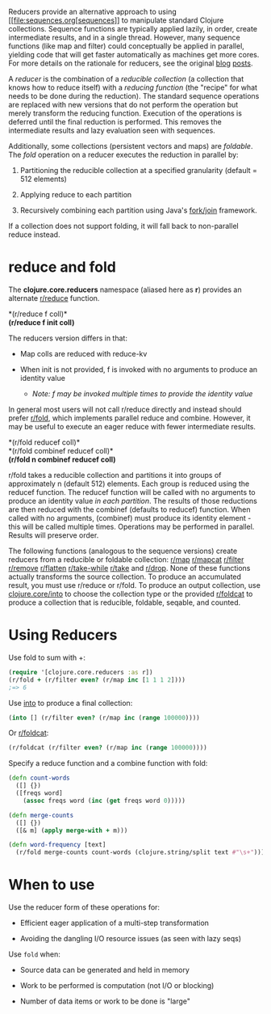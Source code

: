 Reducers provide an alternative approach to using
[[file:sequences.org[sequences]] to manipulate standard Clojure
collections. Sequence functions are typically applied lazily, in order,
create intermediate results, and in a single thread. However, many
sequence functions (like map and filter) could conceptually be applied
in parallel, yielding code that will get faster automatically as
machines get more cores. For more details on the rationale for reducers,
see the original [[https://clojure.org/news/2012/05/08/reducers][blog]]
[[https://clojure.org/news/2012/05/15/anatomy-of-reducer][posts]].

A /reducer/ is the combination of a /reducible collection/ (a collection
that knows how to reduce itself) with a /reducing function/ (the
"recipe" for what needs to be done during the reduction). The standard
sequence operations are replaced with new versions that do not perform
the operation but merely transform the reducing function. Execution of
the operations is deferred until the final reduction is performed. This
removes the intermediate results and lazy evaluation seen with
sequences.

Additionally, some collections (persistent vectors and maps) are
/foldable/. The /fold/ operation on a reducer executes the reduction in
parallel by:

1. Partitioning the reducible collection at a specified granularity
   (default = 512 elements)

2. Applying reduce to each partition

3. Recursively combining each partition using Java's
   [[http://gee.cs.oswego.edu/dl/papers/fj.pdf][fork/join]] framework.

If a collection does not support folding, it will fall back to
non-parallel reduce instead.

* reduce and fold
  :PROPERTIES:
  :CUSTOM_ID: _reduce_and_fold
  :END:

The *clojure.core.reducers* namespace (aliased here as *r*) provides an
alternate
[[https://clojure.github.io/clojure/clojure.core-api.html#clojure.core.reducers/reduce][r/reduce]]
function.

*(r/reduce f coll)*\\
*(r/reduce f init coll)*

The reducers version differs in that:

-  Map colls are reduced with reduce-kv

-  When init is not provided, f is invoked with no arguments to produce
   an identity value

   -  /Note: f may be invoked multiple times to provide the identity
      value/

In general most users will not call r/reduce directly and instead should
prefer
[[https://clojure.github.io/clojure/clojure.core-api.html#clojure.core.reducers/fold][r/fold]],
which implements parallel reduce and combine. However, it may be useful
to execute an eager reduce with fewer intermediate results.

*(r/fold reducef coll)*\\
*(r/fold combinef reducef coll)*\\
*(r/fold n combinef reducef coll)*

r/fold takes a reducible collection and partitions it into groups of
approximately n (default 512) elements. Each group is reduced using the
reducef function. The reducef function will be called with no arguments
to produce an identity value /in each partition/. The results of those
reductions are then reduced with the combinef (defaults to reducef)
function. When called with no arguments, (combinef) must produce its
identity element - this will be called multiple times. Operations may be
performed in parallel. Results will preserve order.

The following functions (analogous to the sequence versions) create
reducers from a reducible or foldable collection:
[[https://clojure.github.io/clojure/clojure.core-api.html#clojure.core.reducers/map][r/map]]
[[https://clojure.github.io/clojure/clojure.core-api.html#clojure.core.reducers/mapcat][r/mapcat]]
[[https://clojure.github.io/clojure/clojure.core-api.html#clojure.core.reducers/filter][r/filter]]
[[https://clojure.github.io/clojure/clojure.core-api.html#clojure.core.reducers/remove][r/remove]]
[[https://clojure.github.io/clojure/clojure.core-api.html#clojure.core.reducers/flatten][r/flatten]]
[[https://clojure.github.io/clojure/clojure.core-api.html#clojure.core.reducers/take-while][r/take-while]]
[[https://clojure.github.io/clojure/clojure.core-api.html#clojure.core.reducers/take][r/take]]
and
[[https://clojure.github.io/clojure/clojure.core-api.html#clojure.core.reducers/drop][r/drop]].
None of these functions actually transforms the source collection. To
produce an accumulated result, you must use r/reduce or r/fold. To
produce an output collection, use
[[https://clojure.github.io/clojure/clojure.core-api.html#clojure.core/into][clojure.core/into]]
to choose the collection type or the provided
[[https://clojure.github.io/clojure/clojure.core-api.html#clojure.core.reducers/foldcat][r/foldcat]]
to produce a collection that is reducible, foldable, seqable, and
counted.

* Using Reducers
  :PROPERTIES:
  :CUSTOM_ID: _using_reducers
  :END:

Use fold to sum with +:

#+BEGIN_SRC clojure
    (require '[clojure.core.reducers :as r])
    (r/fold + (r/filter even? (r/map inc [1 1 1 2])))
    ;=> 6
#+END_SRC

Use
[[https://clojure.github.io/clojure/clojure.core-api.html#clojure.core/into][into]]
to produce a final collection:

#+BEGIN_SRC clojure
    (into [] (r/filter even? (r/map inc (range 100000))))
#+END_SRC

Or
[[https://clojure.github.io/clojure/clojure.core-api.html#clojure.core.reducers/foldcat][r/foldcat]]:

#+BEGIN_SRC clojure
    (r/foldcat (r/filter even? (r/map inc (range 100000))))
#+END_SRC

Specify a reduce function and a combine function with fold:

#+BEGIN_SRC clojure
    (defn count-words
      ([] {})
      ([freqs word]
        (assoc freqs word (inc (get freqs word 0)))))

    (defn merge-counts
      ([] {})
      ([& m] (apply merge-with + m)))

    (defn word-frequency [text]
      (r/fold merge-counts count-words (clojure.string/split text #"\s+")))
#+END_SRC

* When to use
  :PROPERTIES:
  :CUSTOM_ID: _when_to_use
  :END:

Use the reducer form of these operations for:

-  Efficient eager application of a multi-step transformation

-  Avoiding the dangling I/O resource issues (as seen with lazy seqs)

Use =fold= when:

-  Source data can be generated and held in memory

-  Work to be performed is computation (not I/O or blocking)

-  Number of data items or work to be done is "large"



